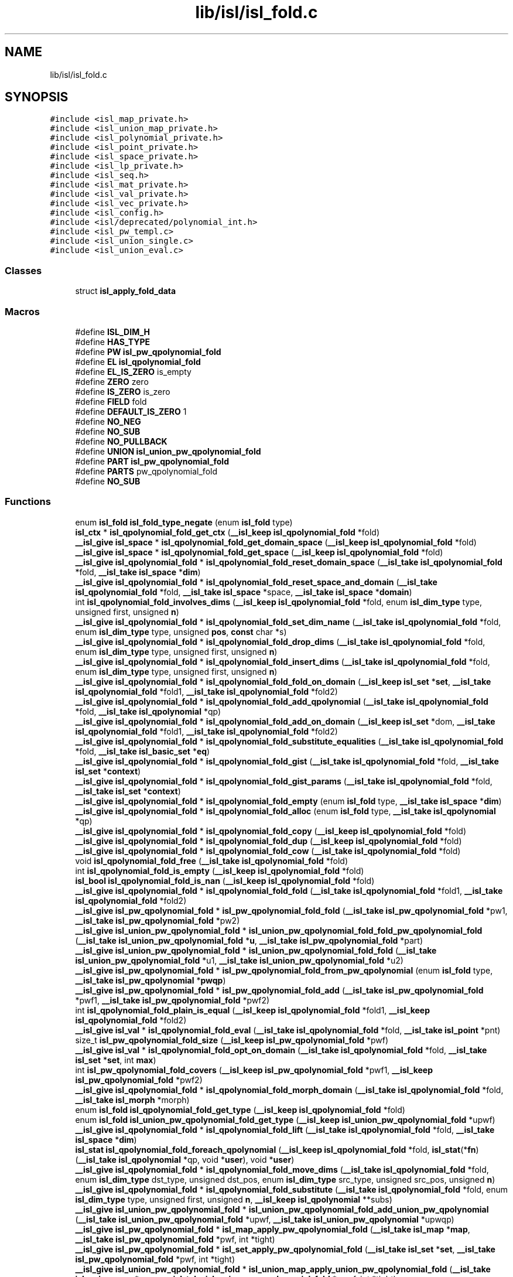 .TH "lib/isl/isl_fold.c" 3 "Sun Jul 12 2020" "My Project" \" -*- nroff -*-
.ad l
.nh
.SH NAME
lib/isl/isl_fold.c
.SH SYNOPSIS
.br
.PP
\fC#include <isl_map_private\&.h>\fP
.br
\fC#include <isl_union_map_private\&.h>\fP
.br
\fC#include <isl_polynomial_private\&.h>\fP
.br
\fC#include <isl_point_private\&.h>\fP
.br
\fC#include <isl_space_private\&.h>\fP
.br
\fC#include <isl_lp_private\&.h>\fP
.br
\fC#include <isl_seq\&.h>\fP
.br
\fC#include <isl_mat_private\&.h>\fP
.br
\fC#include <isl_val_private\&.h>\fP
.br
\fC#include <isl_vec_private\&.h>\fP
.br
\fC#include <isl_config\&.h>\fP
.br
\fC#include <isl/deprecated/polynomial_int\&.h>\fP
.br
\fC#include <isl_pw_templ\&.c>\fP
.br
\fC#include <isl_union_single\&.c>\fP
.br
\fC#include <isl_union_eval\&.c>\fP
.br

.SS "Classes"

.in +1c
.ti -1c
.RI "struct \fBisl_apply_fold_data\fP"
.br
.in -1c
.SS "Macros"

.in +1c
.ti -1c
.RI "#define \fBISL_DIM_H\fP"
.br
.ti -1c
.RI "#define \fBHAS_TYPE\fP"
.br
.ti -1c
.RI "#define \fBPW\fP   \fBisl_pw_qpolynomial_fold\fP"
.br
.ti -1c
.RI "#define \fBEL\fP   \fBisl_qpolynomial_fold\fP"
.br
.ti -1c
.RI "#define \fBEL_IS_ZERO\fP   is_empty"
.br
.ti -1c
.RI "#define \fBZERO\fP   zero"
.br
.ti -1c
.RI "#define \fBIS_ZERO\fP   is_zero"
.br
.ti -1c
.RI "#define \fBFIELD\fP   fold"
.br
.ti -1c
.RI "#define \fBDEFAULT_IS_ZERO\fP   1"
.br
.ti -1c
.RI "#define \fBNO_NEG\fP"
.br
.ti -1c
.RI "#define \fBNO_SUB\fP"
.br
.ti -1c
.RI "#define \fBNO_PULLBACK\fP"
.br
.ti -1c
.RI "#define \fBUNION\fP   \fBisl_union_pw_qpolynomial_fold\fP"
.br
.ti -1c
.RI "#define \fBPART\fP   \fBisl_pw_qpolynomial_fold\fP"
.br
.ti -1c
.RI "#define \fBPARTS\fP   pw_qpolynomial_fold"
.br
.ti -1c
.RI "#define \fBNO_SUB\fP"
.br
.in -1c
.SS "Functions"

.in +1c
.ti -1c
.RI "enum \fBisl_fold\fP \fBisl_fold_type_negate\fP (enum \fBisl_fold\fP type)"
.br
.ti -1c
.RI "\fBisl_ctx\fP * \fBisl_qpolynomial_fold_get_ctx\fP (\fB__isl_keep\fP \fBisl_qpolynomial_fold\fP *fold)"
.br
.ti -1c
.RI "\fB__isl_give\fP \fBisl_space\fP * \fBisl_qpolynomial_fold_get_domain_space\fP (\fB__isl_keep\fP \fBisl_qpolynomial_fold\fP *fold)"
.br
.ti -1c
.RI "\fB__isl_give\fP \fBisl_space\fP * \fBisl_qpolynomial_fold_get_space\fP (\fB__isl_keep\fP \fBisl_qpolynomial_fold\fP *fold)"
.br
.ti -1c
.RI "\fB__isl_give\fP \fBisl_qpolynomial_fold\fP * \fBisl_qpolynomial_fold_reset_domain_space\fP (\fB__isl_take\fP \fBisl_qpolynomial_fold\fP *fold, \fB__isl_take\fP \fBisl_space\fP *\fBdim\fP)"
.br
.ti -1c
.RI "\fB__isl_give\fP \fBisl_qpolynomial_fold\fP * \fBisl_qpolynomial_fold_reset_space_and_domain\fP (\fB__isl_take\fP \fBisl_qpolynomial_fold\fP *fold, \fB__isl_take\fP \fBisl_space\fP *space, \fB__isl_take\fP \fBisl_space\fP *\fBdomain\fP)"
.br
.ti -1c
.RI "int \fBisl_qpolynomial_fold_involves_dims\fP (\fB__isl_keep\fP \fBisl_qpolynomial_fold\fP *fold, enum \fBisl_dim_type\fP type, unsigned first, unsigned \fBn\fP)"
.br
.ti -1c
.RI "\fB__isl_give\fP \fBisl_qpolynomial_fold\fP * \fBisl_qpolynomial_fold_set_dim_name\fP (\fB__isl_take\fP \fBisl_qpolynomial_fold\fP *fold, enum \fBisl_dim_type\fP type, unsigned \fBpos\fP, \fBconst\fP char *s)"
.br
.ti -1c
.RI "\fB__isl_give\fP \fBisl_qpolynomial_fold\fP * \fBisl_qpolynomial_fold_drop_dims\fP (\fB__isl_take\fP \fBisl_qpolynomial_fold\fP *fold, enum \fBisl_dim_type\fP type, unsigned first, unsigned \fBn\fP)"
.br
.ti -1c
.RI "\fB__isl_give\fP \fBisl_qpolynomial_fold\fP * \fBisl_qpolynomial_fold_insert_dims\fP (\fB__isl_take\fP \fBisl_qpolynomial_fold\fP *fold, enum \fBisl_dim_type\fP type, unsigned first, unsigned \fBn\fP)"
.br
.ti -1c
.RI "\fB__isl_give\fP \fBisl_qpolynomial_fold\fP * \fBisl_qpolynomial_fold_fold_on_domain\fP (\fB__isl_keep\fP \fBisl_set\fP *\fBset\fP, \fB__isl_take\fP \fBisl_qpolynomial_fold\fP *fold1, \fB__isl_take\fP \fBisl_qpolynomial_fold\fP *fold2)"
.br
.ti -1c
.RI "\fB__isl_give\fP \fBisl_qpolynomial_fold\fP * \fBisl_qpolynomial_fold_add_qpolynomial\fP (\fB__isl_take\fP \fBisl_qpolynomial_fold\fP *fold, \fB__isl_take\fP \fBisl_qpolynomial\fP *qp)"
.br
.ti -1c
.RI "\fB__isl_give\fP \fBisl_qpolynomial_fold\fP * \fBisl_qpolynomial_fold_add_on_domain\fP (\fB__isl_keep\fP \fBisl_set\fP *dom, \fB__isl_take\fP \fBisl_qpolynomial_fold\fP *fold1, \fB__isl_take\fP \fBisl_qpolynomial_fold\fP *fold2)"
.br
.ti -1c
.RI "\fB__isl_give\fP \fBisl_qpolynomial_fold\fP * \fBisl_qpolynomial_fold_substitute_equalities\fP (\fB__isl_take\fP \fBisl_qpolynomial_fold\fP *fold, \fB__isl_take\fP \fBisl_basic_set\fP *\fBeq\fP)"
.br
.ti -1c
.RI "\fB__isl_give\fP \fBisl_qpolynomial_fold\fP * \fBisl_qpolynomial_fold_gist\fP (\fB__isl_take\fP \fBisl_qpolynomial_fold\fP *fold, \fB__isl_take\fP \fBisl_set\fP *\fBcontext\fP)"
.br
.ti -1c
.RI "\fB__isl_give\fP \fBisl_qpolynomial_fold\fP * \fBisl_qpolynomial_fold_gist_params\fP (\fB__isl_take\fP \fBisl_qpolynomial_fold\fP *fold, \fB__isl_take\fP \fBisl_set\fP *\fBcontext\fP)"
.br
.ti -1c
.RI "\fB__isl_give\fP \fBisl_qpolynomial_fold\fP * \fBisl_qpolynomial_fold_empty\fP (enum \fBisl_fold\fP type, \fB__isl_take\fP \fBisl_space\fP *\fBdim\fP)"
.br
.ti -1c
.RI "\fB__isl_give\fP \fBisl_qpolynomial_fold\fP * \fBisl_qpolynomial_fold_alloc\fP (enum \fBisl_fold\fP type, \fB__isl_take\fP \fBisl_qpolynomial\fP *qp)"
.br
.ti -1c
.RI "\fB__isl_give\fP \fBisl_qpolynomial_fold\fP * \fBisl_qpolynomial_fold_copy\fP (\fB__isl_keep\fP \fBisl_qpolynomial_fold\fP *fold)"
.br
.ti -1c
.RI "\fB__isl_give\fP \fBisl_qpolynomial_fold\fP * \fBisl_qpolynomial_fold_dup\fP (\fB__isl_keep\fP \fBisl_qpolynomial_fold\fP *fold)"
.br
.ti -1c
.RI "\fB__isl_give\fP \fBisl_qpolynomial_fold\fP * \fBisl_qpolynomial_fold_cow\fP (\fB__isl_take\fP \fBisl_qpolynomial_fold\fP *fold)"
.br
.ti -1c
.RI "void \fBisl_qpolynomial_fold_free\fP (\fB__isl_take\fP \fBisl_qpolynomial_fold\fP *fold)"
.br
.ti -1c
.RI "int \fBisl_qpolynomial_fold_is_empty\fP (\fB__isl_keep\fP \fBisl_qpolynomial_fold\fP *fold)"
.br
.ti -1c
.RI "\fBisl_bool\fP \fBisl_qpolynomial_fold_is_nan\fP (\fB__isl_keep\fP \fBisl_qpolynomial_fold\fP *fold)"
.br
.ti -1c
.RI "\fB__isl_give\fP \fBisl_qpolynomial_fold\fP * \fBisl_qpolynomial_fold_fold\fP (\fB__isl_take\fP \fBisl_qpolynomial_fold\fP *fold1, \fB__isl_take\fP \fBisl_qpolynomial_fold\fP *fold2)"
.br
.ti -1c
.RI "\fB__isl_give\fP \fBisl_pw_qpolynomial_fold\fP * \fBisl_pw_qpolynomial_fold_fold\fP (\fB__isl_take\fP \fBisl_pw_qpolynomial_fold\fP *pw1, \fB__isl_take\fP \fBisl_pw_qpolynomial_fold\fP *pw2)"
.br
.ti -1c
.RI "\fB__isl_give\fP \fBisl_union_pw_qpolynomial_fold\fP * \fBisl_union_pw_qpolynomial_fold_fold_pw_qpolynomial_fold\fP (\fB__isl_take\fP \fBisl_union_pw_qpolynomial_fold\fP *\fBu\fP, \fB__isl_take\fP \fBisl_pw_qpolynomial_fold\fP *part)"
.br
.ti -1c
.RI "\fB__isl_give\fP \fBisl_union_pw_qpolynomial_fold\fP * \fBisl_union_pw_qpolynomial_fold_fold\fP (\fB__isl_take\fP \fBisl_union_pw_qpolynomial_fold\fP *u1, \fB__isl_take\fP \fBisl_union_pw_qpolynomial_fold\fP *u2)"
.br
.ti -1c
.RI "\fB__isl_give\fP \fBisl_pw_qpolynomial_fold\fP * \fBisl_pw_qpolynomial_fold_from_pw_qpolynomial\fP (enum \fBisl_fold\fP type, \fB__isl_take\fP \fBisl_pw_qpolynomial\fP *\fBpwqp\fP)"
.br
.ti -1c
.RI "\fB__isl_give\fP \fBisl_pw_qpolynomial_fold\fP * \fBisl_pw_qpolynomial_fold_add\fP (\fB__isl_take\fP \fBisl_pw_qpolynomial_fold\fP *pwf1, \fB__isl_take\fP \fBisl_pw_qpolynomial_fold\fP *pwf2)"
.br
.ti -1c
.RI "int \fBisl_qpolynomial_fold_plain_is_equal\fP (\fB__isl_keep\fP \fBisl_qpolynomial_fold\fP *fold1, \fB__isl_keep\fP \fBisl_qpolynomial_fold\fP *fold2)"
.br
.ti -1c
.RI "\fB__isl_give\fP \fBisl_val\fP * \fBisl_qpolynomial_fold_eval\fP (\fB__isl_take\fP \fBisl_qpolynomial_fold\fP *fold, \fB__isl_take\fP \fBisl_point\fP *pnt)"
.br
.ti -1c
.RI "size_t \fBisl_pw_qpolynomial_fold_size\fP (\fB__isl_keep\fP \fBisl_pw_qpolynomial_fold\fP *pwf)"
.br
.ti -1c
.RI "\fB__isl_give\fP \fBisl_val\fP * \fBisl_qpolynomial_fold_opt_on_domain\fP (\fB__isl_take\fP \fBisl_qpolynomial_fold\fP *fold, \fB__isl_take\fP \fBisl_set\fP *\fBset\fP, int \fBmax\fP)"
.br
.ti -1c
.RI "int \fBisl_pw_qpolynomial_fold_covers\fP (\fB__isl_keep\fP \fBisl_pw_qpolynomial_fold\fP *pwf1, \fB__isl_keep\fP \fBisl_pw_qpolynomial_fold\fP *pwf2)"
.br
.ti -1c
.RI "\fB__isl_give\fP \fBisl_qpolynomial_fold\fP * \fBisl_qpolynomial_fold_morph_domain\fP (\fB__isl_take\fP \fBisl_qpolynomial_fold\fP *fold, \fB__isl_take\fP \fBisl_morph\fP *morph)"
.br
.ti -1c
.RI "enum \fBisl_fold\fP \fBisl_qpolynomial_fold_get_type\fP (\fB__isl_keep\fP \fBisl_qpolynomial_fold\fP *fold)"
.br
.ti -1c
.RI "enum \fBisl_fold\fP \fBisl_union_pw_qpolynomial_fold_get_type\fP (\fB__isl_keep\fP \fBisl_union_pw_qpolynomial_fold\fP *upwf)"
.br
.ti -1c
.RI "\fB__isl_give\fP \fBisl_qpolynomial_fold\fP * \fBisl_qpolynomial_fold_lift\fP (\fB__isl_take\fP \fBisl_qpolynomial_fold\fP *fold, \fB__isl_take\fP \fBisl_space\fP *\fBdim\fP)"
.br
.ti -1c
.RI "\fBisl_stat\fP \fBisl_qpolynomial_fold_foreach_qpolynomial\fP (\fB__isl_keep\fP \fBisl_qpolynomial_fold\fP *fold, \fBisl_stat\fP(*\fBfn\fP)(\fB__isl_take\fP \fBisl_qpolynomial\fP *qp, void *\fBuser\fP), void *\fBuser\fP)"
.br
.ti -1c
.RI "\fB__isl_give\fP \fBisl_qpolynomial_fold\fP * \fBisl_qpolynomial_fold_move_dims\fP (\fB__isl_take\fP \fBisl_qpolynomial_fold\fP *fold, enum \fBisl_dim_type\fP dst_type, unsigned dst_pos, enum \fBisl_dim_type\fP src_type, unsigned src_pos, unsigned \fBn\fP)"
.br
.ti -1c
.RI "\fB__isl_give\fP \fBisl_qpolynomial_fold\fP * \fBisl_qpolynomial_fold_substitute\fP (\fB__isl_take\fP \fBisl_qpolynomial_fold\fP *fold, enum \fBisl_dim_type\fP type, unsigned first, unsigned \fBn\fP, \fB__isl_keep\fP \fBisl_qpolynomial\fP **subs)"
.br
.ti -1c
.RI "\fB__isl_give\fP \fBisl_union_pw_qpolynomial_fold\fP * \fBisl_union_pw_qpolynomial_fold_add_union_pw_qpolynomial\fP (\fB__isl_take\fP \fBisl_union_pw_qpolynomial_fold\fP *upwf, \fB__isl_take\fP \fBisl_union_pw_qpolynomial\fP *upwqp)"
.br
.ti -1c
.RI "\fB__isl_give\fP \fBisl_pw_qpolynomial_fold\fP * \fBisl_map_apply_pw_qpolynomial_fold\fP (\fB__isl_take\fP \fBisl_map\fP *\fBmap\fP, \fB__isl_take\fP \fBisl_pw_qpolynomial_fold\fP *pwf, int *tight)"
.br
.ti -1c
.RI "\fB__isl_give\fP \fBisl_pw_qpolynomial_fold\fP * \fBisl_set_apply_pw_qpolynomial_fold\fP (\fB__isl_take\fP \fBisl_set\fP *\fBset\fP, \fB__isl_take\fP \fBisl_pw_qpolynomial_fold\fP *pwf, int *tight)"
.br
.ti -1c
.RI "\fB__isl_give\fP \fBisl_union_pw_qpolynomial_fold\fP * \fBisl_union_map_apply_union_pw_qpolynomial_fold\fP (\fB__isl_take\fP \fBisl_union_map\fP *umap, \fB__isl_take\fP \fBisl_union_pw_qpolynomial_fold\fP *upwf, int *tight)"
.br
.ti -1c
.RI "\fB__isl_give\fP \fBisl_union_pw_qpolynomial_fold\fP * \fBisl_union_set_apply_union_pw_qpolynomial_fold\fP (\fB__isl_take\fP \fBisl_union_set\fP *uset, \fB__isl_take\fP \fBisl_union_pw_qpolynomial_fold\fP *upwf, int *tight)"
.br
.ti -1c
.RI "\fB__isl_give\fP \fBisl_qpolynomial_fold\fP * \fBisl_qpolynomial_fold_realign_domain\fP (\fB__isl_take\fP \fBisl_qpolynomial_fold\fP *fold, \fB__isl_take\fP \fBisl_reordering\fP *r)"
.br
.ti -1c
.RI "\fB__isl_give\fP \fBisl_qpolynomial_fold\fP * \fBisl_qpolynomial_fold_mul_isl_int\fP (\fB__isl_take\fP \fBisl_qpolynomial_fold\fP *fold, \fBisl_int\fP v)"
.br
.ti -1c
.RI "\fB__isl_give\fP \fBisl_qpolynomial_fold\fP * \fBisl_qpolynomial_fold_scale\fP (\fB__isl_take\fP \fBisl_qpolynomial_fold\fP *fold, \fBisl_int\fP v)"
.br
.ti -1c
.RI "\fB__isl_give\fP \fBisl_qpolynomial_fold\fP * \fBisl_qpolynomial_fold_scale_val\fP (\fB__isl_take\fP \fBisl_qpolynomial_fold\fP *fold, \fB__isl_take\fP \fBisl_val\fP *v)"
.br
.ti -1c
.RI "\fB__isl_give\fP \fBisl_qpolynomial_fold\fP * \fBisl_qpolynomial_fold_scale_down_val\fP (\fB__isl_take\fP \fBisl_qpolynomial_fold\fP *fold, \fB__isl_take\fP \fBisl_val\fP *v)"
.br
.in -1c
.SH "Macro Definition Documentation"
.PP 
.SS "#define DEFAULT_IS_ZERO   1"

.SS "#define EL   \fBisl_qpolynomial_fold\fP"

.SS "#define EL_IS_ZERO   is_empty"

.SS "#define FIELD   fold"

.SS "#define HAS_TYPE"

.SS "#define IS_ZERO   is_zero"

.SS "#define ISL_DIM_H"

.SS "#define NO_NEG"

.SS "#define NO_PULLBACK"

.SS "#define NO_SUB"

.SS "#define NO_SUB"

.SS "#define PART   \fBisl_pw_qpolynomial_fold\fP"

.SS "#define PARTS   pw_qpolynomial_fold"

.SS "#define PW   \fBisl_pw_qpolynomial_fold\fP"

.SS "#define \fBUNION\fP   \fBisl_union_pw_qpolynomial_fold\fP"

.SS "#define ZERO   zero"

.SH "Function Documentation"
.PP 
.SS "enum \fBisl_fold\fP isl_fold_type_negate (enum \fBisl_fold\fP type)"

.SS "\fB__isl_give\fP \fBisl_pw_qpolynomial_fold\fP* isl_map_apply_pw_qpolynomial_fold (\fB__isl_take\fP \fBisl_map\fP * map, \fB__isl_take\fP \fBisl_pw_qpolynomial_fold\fP * pwf, int * tight)"

.SS "\fB__isl_give\fP \fBisl_pw_qpolynomial_fold\fP* isl_pw_qpolynomial_fold_add (\fB__isl_take\fP \fBisl_pw_qpolynomial_fold\fP * pwf1, \fB__isl_take\fP \fBisl_pw_qpolynomial_fold\fP * pwf2)"

.SS "int isl_pw_qpolynomial_fold_covers (\fB__isl_keep\fP \fBisl_pw_qpolynomial_fold\fP * pwf1, \fB__isl_keep\fP \fBisl_pw_qpolynomial_fold\fP * pwf2)"

.SS "\fB__isl_give\fP \fBisl_pw_qpolynomial_fold\fP* isl_pw_qpolynomial_fold_fold (\fB__isl_take\fP \fBisl_pw_qpolynomial_fold\fP * pw1, \fB__isl_take\fP \fBisl_pw_qpolynomial_fold\fP * pw2)"

.SS "\fB__isl_give\fP \fBisl_pw_qpolynomial_fold\fP* isl_pw_qpolynomial_fold_from_pw_qpolynomial (enum \fBisl_fold\fP type, \fB__isl_take\fP \fBisl_pw_qpolynomial\fP * pwqp)"

.SS "size_t isl_pw_qpolynomial_fold_size (\fB__isl_keep\fP \fBisl_pw_qpolynomial_fold\fP * pwf)"

.SS "\fB__isl_give\fP \fBisl_qpolynomial_fold\fP* isl_qpolynomial_fold_add_on_domain (\fB__isl_keep\fP \fBisl_set\fP * dom, \fB__isl_take\fP \fBisl_qpolynomial_fold\fP * fold1, \fB__isl_take\fP \fBisl_qpolynomial_fold\fP * fold2)"

.SS "\fB__isl_give\fP \fBisl_qpolynomial_fold\fP* isl_qpolynomial_fold_add_qpolynomial (\fB__isl_take\fP \fBisl_qpolynomial_fold\fP * fold, \fB__isl_take\fP \fBisl_qpolynomial\fP * qp)"

.SS "\fB__isl_give\fP \fBisl_qpolynomial_fold\fP* isl_qpolynomial_fold_alloc (enum \fBisl_fold\fP type, \fB__isl_take\fP \fBisl_qpolynomial\fP * qp)"

.SS "\fB__isl_give\fP \fBisl_qpolynomial_fold\fP* isl_qpolynomial_fold_copy (\fB__isl_keep\fP \fBisl_qpolynomial_fold\fP * fold)"

.SS "\fB__isl_give\fP \fBisl_qpolynomial_fold\fP* isl_qpolynomial_fold_cow (\fB__isl_take\fP \fBisl_qpolynomial_fold\fP * fold)"

.SS "\fB__isl_give\fP \fBisl_qpolynomial_fold\fP* isl_qpolynomial_fold_drop_dims (\fB__isl_take\fP \fBisl_qpolynomial_fold\fP * fold, enum \fBisl_dim_type\fP type, unsigned first, unsigned n)"

.SS "\fB__isl_give\fP \fBisl_qpolynomial_fold\fP* isl_qpolynomial_fold_dup (\fB__isl_keep\fP \fBisl_qpolynomial_fold\fP * fold)"

.SS "\fB__isl_give\fP \fBisl_qpolynomial_fold\fP* isl_qpolynomial_fold_empty (enum \fBisl_fold\fP type, \fB__isl_take\fP \fBisl_space\fP * dim)"

.SS "\fB__isl_give\fP \fBisl_val\fP* isl_qpolynomial_fold_eval (\fB__isl_take\fP \fBisl_qpolynomial_fold\fP * fold, \fB__isl_take\fP \fBisl_point\fP * pnt)"

.SS "\fB__isl_give\fP \fBisl_qpolynomial_fold\fP* isl_qpolynomial_fold_fold (\fB__isl_take\fP \fBisl_qpolynomial_fold\fP * fold1, \fB__isl_take\fP \fBisl_qpolynomial_fold\fP * fold2)"

.SS "\fB__isl_give\fP \fBisl_qpolynomial_fold\fP* isl_qpolynomial_fold_fold_on_domain (\fB__isl_keep\fP \fBisl_set\fP * set, \fB__isl_take\fP \fBisl_qpolynomial_fold\fP * fold1, \fB__isl_take\fP \fBisl_qpolynomial_fold\fP * fold2)"

.SS "\fBisl_stat\fP isl_qpolynomial_fold_foreach_qpolynomial (\fB__isl_keep\fP \fBisl_qpolynomial_fold\fP * fold, \fBisl_stat\fP(*)(\fB__isl_take\fP \fBisl_qpolynomial\fP *qp, void *\fBuser\fP) fn, void * user)"

.SS "void isl_qpolynomial_fold_free (\fB__isl_take\fP \fBisl_qpolynomial_fold\fP * fold)"

.SS "\fBisl_ctx\fP* isl_qpolynomial_fold_get_ctx (\fB__isl_keep\fP \fBisl_qpolynomial_fold\fP * fold)"

.SS "\fB__isl_give\fP \fBisl_space\fP* isl_qpolynomial_fold_get_domain_space (\fB__isl_keep\fP \fBisl_qpolynomial_fold\fP * fold)"

.SS "\fB__isl_give\fP \fBisl_space\fP* isl_qpolynomial_fold_get_space (\fB__isl_keep\fP \fBisl_qpolynomial_fold\fP * fold)"

.SS "enum \fBisl_fold\fP isl_qpolynomial_fold_get_type (\fB__isl_keep\fP \fBisl_qpolynomial_fold\fP * fold)"

.SS "\fB__isl_give\fP \fBisl_qpolynomial_fold\fP* isl_qpolynomial_fold_gist (\fB__isl_take\fP \fBisl_qpolynomial_fold\fP * fold, \fB__isl_take\fP \fBisl_set\fP * context)"

.SS "\fB__isl_give\fP \fBisl_qpolynomial_fold\fP* isl_qpolynomial_fold_gist_params (\fB__isl_take\fP \fBisl_qpolynomial_fold\fP * fold, \fB__isl_take\fP \fBisl_set\fP * context)"

.SS "\fB__isl_give\fP \fBisl_qpolynomial_fold\fP* isl_qpolynomial_fold_insert_dims (\fB__isl_take\fP \fBisl_qpolynomial_fold\fP * fold, enum \fBisl_dim_type\fP type, unsigned first, unsigned n)"

.SS "int isl_qpolynomial_fold_involves_dims (\fB__isl_keep\fP \fBisl_qpolynomial_fold\fP * fold, enum \fBisl_dim_type\fP type, unsigned first, unsigned n)"

.SS "int isl_qpolynomial_fold_is_empty (\fB__isl_keep\fP \fBisl_qpolynomial_fold\fP * fold)"

.SS "\fBisl_bool\fP isl_qpolynomial_fold_is_nan (\fB__isl_keep\fP \fBisl_qpolynomial_fold\fP * fold)"

.SS "\fB__isl_give\fP \fBisl_qpolynomial_fold\fP* isl_qpolynomial_fold_lift (\fB__isl_take\fP \fBisl_qpolynomial_fold\fP * fold, \fB__isl_take\fP \fBisl_space\fP * dim)"

.SS "\fB__isl_give\fP \fBisl_qpolynomial_fold\fP* isl_qpolynomial_fold_morph_domain (\fB__isl_take\fP \fBisl_qpolynomial_fold\fP * fold, \fB__isl_take\fP \fBisl_morph\fP * morph)"

.SS "\fB__isl_give\fP \fBisl_qpolynomial_fold\fP* isl_qpolynomial_fold_move_dims (\fB__isl_take\fP \fBisl_qpolynomial_fold\fP * fold, enum \fBisl_dim_type\fP dst_type, unsigned dst_pos, enum \fBisl_dim_type\fP src_type, unsigned src_pos, unsigned n)"

.SS "\fB__isl_give\fP \fBisl_qpolynomial_fold\fP* isl_qpolynomial_fold_mul_isl_int (\fB__isl_take\fP \fBisl_qpolynomial_fold\fP * fold, \fBisl_int\fP v)"

.SS "\fB__isl_give\fP \fBisl_val\fP* isl_qpolynomial_fold_opt_on_domain (\fB__isl_take\fP \fBisl_qpolynomial_fold\fP * fold, \fB__isl_take\fP \fBisl_set\fP * set, int max)"

.SS "int isl_qpolynomial_fold_plain_is_equal (\fB__isl_keep\fP \fBisl_qpolynomial_fold\fP * fold1, \fB__isl_keep\fP \fBisl_qpolynomial_fold\fP * fold2)"

.SS "\fB__isl_give\fP \fBisl_qpolynomial_fold\fP* isl_qpolynomial_fold_realign_domain (\fB__isl_take\fP \fBisl_qpolynomial_fold\fP * fold, \fB__isl_take\fP \fBisl_reordering\fP * r)"

.SS "\fB__isl_give\fP \fBisl_qpolynomial_fold\fP* isl_qpolynomial_fold_reset_domain_space (\fB__isl_take\fP \fBisl_qpolynomial_fold\fP * fold, \fB__isl_take\fP \fBisl_space\fP * dim)"

.SS "\fB__isl_give\fP \fBisl_qpolynomial_fold\fP* isl_qpolynomial_fold_reset_space_and_domain (\fB__isl_take\fP \fBisl_qpolynomial_fold\fP * fold, \fB__isl_take\fP \fBisl_space\fP * space, \fB__isl_take\fP \fBisl_space\fP * domain)"

.SS "\fB__isl_give\fP \fBisl_qpolynomial_fold\fP* isl_qpolynomial_fold_scale (\fB__isl_take\fP \fBisl_qpolynomial_fold\fP * fold, \fBisl_int\fP v)"

.SS "\fB__isl_give\fP \fBisl_qpolynomial_fold\fP* isl_qpolynomial_fold_scale_down_val (\fB__isl_take\fP \fBisl_qpolynomial_fold\fP * fold, \fB__isl_take\fP \fBisl_val\fP * v)"

.SS "\fB__isl_give\fP \fBisl_qpolynomial_fold\fP* isl_qpolynomial_fold_scale_val (\fB__isl_take\fP \fBisl_qpolynomial_fold\fP * fold, \fB__isl_take\fP \fBisl_val\fP * v)"

.SS "\fB__isl_give\fP \fBisl_qpolynomial_fold\fP* isl_qpolynomial_fold_set_dim_name (\fB__isl_take\fP \fBisl_qpolynomial_fold\fP * fold, enum \fBisl_dim_type\fP type, unsigned pos, \fBconst\fP char * s)"

.SS "\fB__isl_give\fP \fBisl_qpolynomial_fold\fP* isl_qpolynomial_fold_substitute (\fB__isl_take\fP \fBisl_qpolynomial_fold\fP * fold, enum \fBisl_dim_type\fP type, unsigned first, unsigned n, \fB__isl_keep\fP \fBisl_qpolynomial\fP ** subs)"

.SS "\fB__isl_give\fP \fBisl_qpolynomial_fold\fP* isl_qpolynomial_fold_substitute_equalities (\fB__isl_take\fP \fBisl_qpolynomial_fold\fP * fold, \fB__isl_take\fP \fBisl_basic_set\fP * eq)"

.SS "\fB__isl_give\fP \fBisl_pw_qpolynomial_fold\fP* isl_set_apply_pw_qpolynomial_fold (\fB__isl_take\fP \fBisl_set\fP * set, \fB__isl_take\fP \fBisl_pw_qpolynomial_fold\fP * pwf, int * tight)"

.SS "\fB__isl_give\fP \fBisl_union_pw_qpolynomial_fold\fP* isl_union_map_apply_union_pw_qpolynomial_fold (\fB__isl_take\fP \fBisl_union_map\fP * umap, \fB__isl_take\fP \fBisl_union_pw_qpolynomial_fold\fP * upwf, int * tight)"

.SS "\fB__isl_give\fP \fBisl_union_pw_qpolynomial_fold\fP* isl_union_pw_qpolynomial_fold_add_union_pw_qpolynomial (\fB__isl_take\fP \fBisl_union_pw_qpolynomial_fold\fP * upwf, \fB__isl_take\fP \fBisl_union_pw_qpolynomial\fP * upwqp)"

.SS "\fB__isl_give\fP \fBisl_union_pw_qpolynomial_fold\fP* isl_union_pw_qpolynomial_fold_fold (\fB__isl_take\fP \fBisl_union_pw_qpolynomial_fold\fP * u1, \fB__isl_take\fP \fBisl_union_pw_qpolynomial_fold\fP * u2)"

.SS "\fB__isl_give\fP \fBisl_union_pw_qpolynomial_fold\fP* isl_union_pw_qpolynomial_fold_fold_pw_qpolynomial_fold (\fB__isl_take\fP \fBisl_union_pw_qpolynomial_fold\fP * u, \fB__isl_take\fP \fBisl_pw_qpolynomial_fold\fP * part)"

.SS "enum \fBisl_fold\fP isl_union_pw_qpolynomial_fold_get_type (\fB__isl_keep\fP \fBisl_union_pw_qpolynomial_fold\fP * upwf)"

.SS "\fB__isl_give\fP \fBisl_union_pw_qpolynomial_fold\fP* isl_union_set_apply_union_pw_qpolynomial_fold (\fB__isl_take\fP \fBisl_union_set\fP * uset, \fB__isl_take\fP \fBisl_union_pw_qpolynomial_fold\fP * upwf, int * tight)"

.SH "Author"
.PP 
Generated automatically by Doxygen for My Project from the source code\&.
